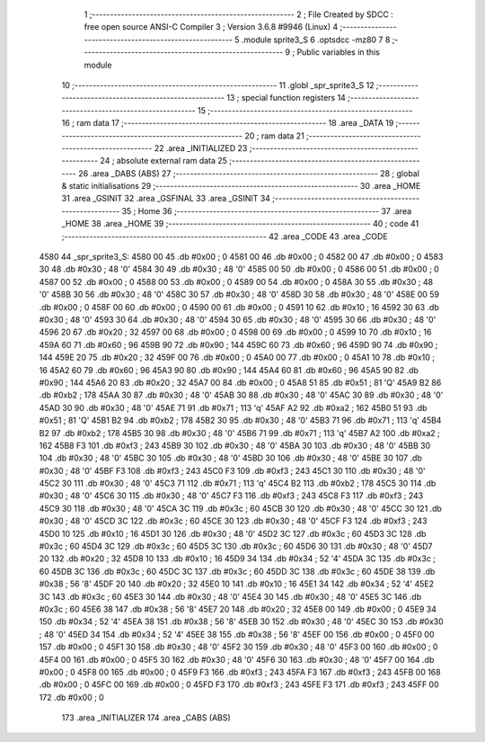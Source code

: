                               1 ;--------------------------------------------------------
                              2 ; File Created by SDCC : free open source ANSI-C Compiler
                              3 ; Version 3.6.8 #9946 (Linux)
                              4 ;--------------------------------------------------------
                              5 	.module sprite3_S
                              6 	.optsdcc -mz80
                              7 	
                              8 ;--------------------------------------------------------
                              9 ; Public variables in this module
                             10 ;--------------------------------------------------------
                             11 	.globl _spr_sprite3_S
                             12 ;--------------------------------------------------------
                             13 ; special function registers
                             14 ;--------------------------------------------------------
                             15 ;--------------------------------------------------------
                             16 ; ram data
                             17 ;--------------------------------------------------------
                             18 	.area _DATA
                             19 ;--------------------------------------------------------
                             20 ; ram data
                             21 ;--------------------------------------------------------
                             22 	.area _INITIALIZED
                             23 ;--------------------------------------------------------
                             24 ; absolute external ram data
                             25 ;--------------------------------------------------------
                             26 	.area _DABS (ABS)
                             27 ;--------------------------------------------------------
                             28 ; global & static initialisations
                             29 ;--------------------------------------------------------
                             30 	.area _HOME
                             31 	.area _GSINIT
                             32 	.area _GSFINAL
                             33 	.area _GSINIT
                             34 ;--------------------------------------------------------
                             35 ; Home
                             36 ;--------------------------------------------------------
                             37 	.area _HOME
                             38 	.area _HOME
                             39 ;--------------------------------------------------------
                             40 ; code
                             41 ;--------------------------------------------------------
                             42 	.area _CODE
                             43 	.area _CODE
   4580                      44 _spr_sprite3_S:
   4580 00                   45 	.db #0x00	; 0
   4581 00                   46 	.db #0x00	; 0
   4582 00                   47 	.db #0x00	; 0
   4583 30                   48 	.db #0x30	; 48	'0'
   4584 30                   49 	.db #0x30	; 48	'0'
   4585 00                   50 	.db #0x00	; 0
   4586 00                   51 	.db #0x00	; 0
   4587 00                   52 	.db #0x00	; 0
   4588 00                   53 	.db #0x00	; 0
   4589 00                   54 	.db #0x00	; 0
   458A 30                   55 	.db #0x30	; 48	'0'
   458B 30                   56 	.db #0x30	; 48	'0'
   458C 30                   57 	.db #0x30	; 48	'0'
   458D 30                   58 	.db #0x30	; 48	'0'
   458E 00                   59 	.db #0x00	; 0
   458F 00                   60 	.db #0x00	; 0
   4590 00                   61 	.db #0x00	; 0
   4591 10                   62 	.db #0x10	; 16
   4592 30                   63 	.db #0x30	; 48	'0'
   4593 30                   64 	.db #0x30	; 48	'0'
   4594 30                   65 	.db #0x30	; 48	'0'
   4595 30                   66 	.db #0x30	; 48	'0'
   4596 20                   67 	.db #0x20	; 32
   4597 00                   68 	.db #0x00	; 0
   4598 00                   69 	.db #0x00	; 0
   4599 10                   70 	.db #0x10	; 16
   459A 60                   71 	.db #0x60	; 96
   459B 90                   72 	.db #0x90	; 144
   459C 60                   73 	.db #0x60	; 96
   459D 90                   74 	.db #0x90	; 144
   459E 20                   75 	.db #0x20	; 32
   459F 00                   76 	.db #0x00	; 0
   45A0 00                   77 	.db #0x00	; 0
   45A1 10                   78 	.db #0x10	; 16
   45A2 60                   79 	.db #0x60	; 96
   45A3 90                   80 	.db #0x90	; 144
   45A4 60                   81 	.db #0x60	; 96
   45A5 90                   82 	.db #0x90	; 144
   45A6 20                   83 	.db #0x20	; 32
   45A7 00                   84 	.db #0x00	; 0
   45A8 51                   85 	.db #0x51	; 81	'Q'
   45A9 B2                   86 	.db #0xb2	; 178
   45AA 30                   87 	.db #0x30	; 48	'0'
   45AB 30                   88 	.db #0x30	; 48	'0'
   45AC 30                   89 	.db #0x30	; 48	'0'
   45AD 30                   90 	.db #0x30	; 48	'0'
   45AE 71                   91 	.db #0x71	; 113	'q'
   45AF A2                   92 	.db #0xa2	; 162
   45B0 51                   93 	.db #0x51	; 81	'Q'
   45B1 B2                   94 	.db #0xb2	; 178
   45B2 30                   95 	.db #0x30	; 48	'0'
   45B3 71                   96 	.db #0x71	; 113	'q'
   45B4 B2                   97 	.db #0xb2	; 178
   45B5 30                   98 	.db #0x30	; 48	'0'
   45B6 71                   99 	.db #0x71	; 113	'q'
   45B7 A2                  100 	.db #0xa2	; 162
   45B8 F3                  101 	.db #0xf3	; 243
   45B9 30                  102 	.db #0x30	; 48	'0'
   45BA 30                  103 	.db #0x30	; 48	'0'
   45BB 30                  104 	.db #0x30	; 48	'0'
   45BC 30                  105 	.db #0x30	; 48	'0'
   45BD 30                  106 	.db #0x30	; 48	'0'
   45BE 30                  107 	.db #0x30	; 48	'0'
   45BF F3                  108 	.db #0xf3	; 243
   45C0 F3                  109 	.db #0xf3	; 243
   45C1 30                  110 	.db #0x30	; 48	'0'
   45C2 30                  111 	.db #0x30	; 48	'0'
   45C3 71                  112 	.db #0x71	; 113	'q'
   45C4 B2                  113 	.db #0xb2	; 178
   45C5 30                  114 	.db #0x30	; 48	'0'
   45C6 30                  115 	.db #0x30	; 48	'0'
   45C7 F3                  116 	.db #0xf3	; 243
   45C8 F3                  117 	.db #0xf3	; 243
   45C9 30                  118 	.db #0x30	; 48	'0'
   45CA 3C                  119 	.db #0x3c	; 60
   45CB 30                  120 	.db #0x30	; 48	'0'
   45CC 30                  121 	.db #0x30	; 48	'0'
   45CD 3C                  122 	.db #0x3c	; 60
   45CE 30                  123 	.db #0x30	; 48	'0'
   45CF F3                  124 	.db #0xf3	; 243
   45D0 10                  125 	.db #0x10	; 16
   45D1 30                  126 	.db #0x30	; 48	'0'
   45D2 3C                  127 	.db #0x3c	; 60
   45D3 3C                  128 	.db #0x3c	; 60
   45D4 3C                  129 	.db #0x3c	; 60
   45D5 3C                  130 	.db #0x3c	; 60
   45D6 30                  131 	.db #0x30	; 48	'0'
   45D7 20                  132 	.db #0x20	; 32
   45D8 10                  133 	.db #0x10	; 16
   45D9 34                  134 	.db #0x34	; 52	'4'
   45DA 3C                  135 	.db #0x3c	; 60
   45DB 3C                  136 	.db #0x3c	; 60
   45DC 3C                  137 	.db #0x3c	; 60
   45DD 3C                  138 	.db #0x3c	; 60
   45DE 38                  139 	.db #0x38	; 56	'8'
   45DF 20                  140 	.db #0x20	; 32
   45E0 10                  141 	.db #0x10	; 16
   45E1 34                  142 	.db #0x34	; 52	'4'
   45E2 3C                  143 	.db #0x3c	; 60
   45E3 30                  144 	.db #0x30	; 48	'0'
   45E4 30                  145 	.db #0x30	; 48	'0'
   45E5 3C                  146 	.db #0x3c	; 60
   45E6 38                  147 	.db #0x38	; 56	'8'
   45E7 20                  148 	.db #0x20	; 32
   45E8 00                  149 	.db #0x00	; 0
   45E9 34                  150 	.db #0x34	; 52	'4'
   45EA 38                  151 	.db #0x38	; 56	'8'
   45EB 30                  152 	.db #0x30	; 48	'0'
   45EC 30                  153 	.db #0x30	; 48	'0'
   45ED 34                  154 	.db #0x34	; 52	'4'
   45EE 38                  155 	.db #0x38	; 56	'8'
   45EF 00                  156 	.db #0x00	; 0
   45F0 00                  157 	.db #0x00	; 0
   45F1 30                  158 	.db #0x30	; 48	'0'
   45F2 30                  159 	.db #0x30	; 48	'0'
   45F3 00                  160 	.db #0x00	; 0
   45F4 00                  161 	.db #0x00	; 0
   45F5 30                  162 	.db #0x30	; 48	'0'
   45F6 30                  163 	.db #0x30	; 48	'0'
   45F7 00                  164 	.db #0x00	; 0
   45F8 00                  165 	.db #0x00	; 0
   45F9 F3                  166 	.db #0xf3	; 243
   45FA F3                  167 	.db #0xf3	; 243
   45FB 00                  168 	.db #0x00	; 0
   45FC 00                  169 	.db #0x00	; 0
   45FD F3                  170 	.db #0xf3	; 243
   45FE F3                  171 	.db #0xf3	; 243
   45FF 00                  172 	.db #0x00	; 0
                            173 	.area _INITIALIZER
                            174 	.area _CABS (ABS)
